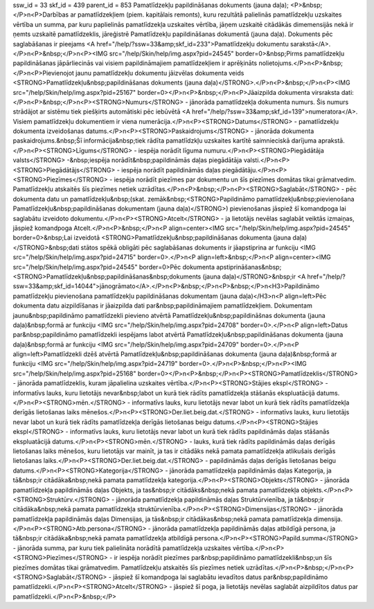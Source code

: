 ssw_id = 33skf_id = 439parent_id = 853Pamatlīdzekļu papildināšanas dokuments (jauna daļa);<P>&nbsp;</P>\n<P>Darbības ar pamatlīdzekļiem (piem. kapitālais remonts), kuru rezultātā palielinās pamatlīdzekļu uzskaites vērtība un summa, par kuru paplielinās pamatlīdzekļa uzskaites vērtība, jāņem uzskaitē citādākās dimemensijās nekā ir ņemts uzskaitē pamatlīdzeklis, jāreģistrē Pamatlīdzekļu papildināšanas dokumentā (jauna daļa). Dokuments pēc saglabāšanas ir pieejams <A href="/help/?ssw=33&amp;skf_id=233">Pamatlīdzekļu dokumentu sarakstā</A>.</P>\n<P>&nbsp;</P>\n<P><IMG src="/help/Skin/help/img.aspx?pid=24545" border=0>&nbsp;Pirms pamatlīdzekļu papildināšanas jāpārliecinās vai visiem papildināmajiem pamatlīdzekļiem ir aprēķināts nolietojums.</P>\n<P>&nbsp;</P>\n<P>Pievienojot jaunu pamatlīdzekļu dokumentu jāizvēlas dokumenta veids <STRONG>Pamatlīdzekļu&nbsp;papildināšanas dokuments (jauna daļa)</STRONG>.</P>\n<P>&nbsp;</P>\n<P><IMG src="/help/Skin/help/img.aspx?pid=25167" border=0></P>\n<P>&nbsp;</P>\n<P>Jāaizpilda dokumenta virsraksta dati:</P>\n<P>&nbsp;</P>\n<P><STRONG>Numurs</STRONG> - jānorāda pamatlīdzekļa dokumenta numurs. Šis numurs strādājot ar sistēmu tiek piešķirts automātiski pēc iebūvētā <A href="/help/?ssw=33&amp;skf_id=139">numeratora</A>. Visiem pamatlīdzekļu dokumentiem ir viena numerācija.</P>\n<P><STRONG>Datums</STRONG> - pamatlīdzekļu dokumenta izveidošanas datums.</P>\n<P><STRONG>Paskaidrojums</STRONG> - jānorāda dokumenta paskaidrojums.&nbsp;Šī informācija&nbsp;tiek rādīta pamatlīdzkļu uzskaites kartītē saimnieciskā darījuma aprakstā.</P>\n<P><STRONG>Līgums</STRONG> - iespēja norādīt līguma numuru.</P>\n<P><STRONG>Piegādātāja valsts</STRONG> -&nbsp;iespēja norādīt&nbsp;papildināmās daļas piegādātāja valsti.</P>\n<P><STRONG>Piegādātājs</STRONG> - iespēja norādīt papildināmās daļas piegādātāju.</P>\n<P><STRONG>Piezīmes</STRONG> - iespēja norādīt piezīmes par dokumentu un šīs piezīmes domātas tikai grāmatvedim. Pamatlīdzekļu atskaitēs šīs piezīmes netiek uzrādītas.</P>\n<P>&nbsp;</P>\n<P><STRONG>Saglabāt</STRONG> - pēc dokumenta datu un pamatlīdzekļu&nbsp;(skat. zemāk&nbsp;<STRONG>Papildināmo pamatlīdzekļu&nbsp;pievienošana Pamatlīdzekļu&nbsp;papildināšanas dokumentam (jauna daļa)</STRONG>) pievienošanas jāspiež šī komandpoga lai saglabātu izveidoto dokumentu.</P>\n<P><STRONG>Atcelt</STRONG> - ja lietotājs nevēlas saglabāt veiktās izmaiņas, jāspiež komandpoga Atcelt.</P>\n<P>&nbsp;</P>\n<P align=center><IMG src="/help/Skin/help/img.aspx?pid=24545" border=0>&nbsp;Lai izveidotā <STRONG>Pamatlīdzekļu&nbsp;papildināšanas dokumenta (jauna daļa)</STRONG>&nbsp;dati stātos spēkā obligāti pēc saglabāšanas dokuments ir jāapstiprina ar funkciju <IMG src="/help/Skin/help/img.aspx?pid=24715" border=0>.</P>\n<P align=left>&nbsp;</P>\n<P align=center><IMG src="/help/Skin/help/img.aspx?pid=24545" border=0>Pēc dokumenta apstiprināšanas&nbsp;<STRONG>Pamatlīdzekļu&nbsp;papildināšanas&nbsp;dokuments (jauna daļa)</STRONG>&nbsp;ir <A href="/help/?ssw=33&amp;skf_id=14044">jānogrāmato</A>.</P>\n<P>&nbsp;</P>\n<P>&nbsp;</P>\n<H3>Papildināmo pamatlīdzekļu pievienošana pamatlīdzekļu papildināšanas dokumentam (jauna daļa)</H3>\n<P align=left>Pēc dokumenta datu aizpildīšanas ir jāaizpilda dati par&nbsp;papildināmajiem pamatlīdzekļiem. Dokumentam jaunu&nbsp;papildināmo pamatlīdzekli pievieno atvērtā Pamatlīdzekļu&nbsp;papildināšnas dokumenta (jauna daļa)&nbsp;formā ar funkciju <IMG src="/help/Skin/help/img.aspx?pid=24708" border=0>.</P>\n<P align=left>Datus par&nbsp;papildināmo pamatlīdzekli iespējams labot atvērtā Pamatlīdzekļu&nbsp;papildināšanas dokumenta (jauna daļa)&nbsp;formā ar funkciju <IMG src="/help/Skin/help/img.aspx?pid=24709" border=0>.</P>\n<P align=left>Pamatlīdzekli dzēš atvērtā Pamatlīdzekļu&nbsp;papildināšanas dokumenta (jauna daļa)&nbsp;formā ar funkciju <IMG src="/help/Skin/help/img.aspx?pid=24719" border=0>.</P>\n<P>&nbsp;</P>\n<P><IMG src="/help/Skin/help/img.aspx?pid=25168" border=0></P>\n<P>&nbsp;</P>\n<P><STRONG>Pamatlīdzeklis</STRONG> - jānorāda pamatlīdzeklis, kuram jāpalielina uzskaites vērtība.</P>\n<P><STRONG>Stājies ekspl</STRONG> - informatīvs lauks, kuru lietotājs nevar&nbsp;labot un kurā tiek rādīts pamatlīdzekļa stāšanās ekspluatācijā datums.</P>\n<P><STRONG>mēn.</STRONG> - informatīvs lauks, kuru lietotājs nevar labot un kurā tiek rādīts pamatlīdzekļa derīgās lietošanas laiks mēnešos.</P>\n<P><STRONG>Der.liet.beig.dat.</STRONG> - informatīvs lauks, kuru lietotājs nevar labot un kurā tiek rādīts pamatlīdzekļa derīgās lietošanas beigu datums.</P>\n<P><STRONG>Stājies ekspl</STRONG> - informatīvs lauks, kuru lietotājs nevar labot un kurā tiek rādīts papildināmās daļas stāšanās ekspluatācijā datums.</P>\n<P><STRONG>mēn.</STRONG> - lauks, kurā tiek rādīts papildināmās daļas derīgās lietošanas laiks mēnešos, kuru lietotājs var mainīt, ja tas ir citādāks nekā pamata pamatlīdzekļa atlikušais derīgās lietošanas laiks.</P>\n<P><STRONG>Der.liet.beig.dat.</STRONG> - papildināmās daļas derīgās lietošanas beigu datums.</P>\n<P><STRONG>Kategorija</STRONG> - jānorāda pamatlīdzekļa papildināmās daļas Kategorija, ja tā&nbsp;ir citādāka&nbsp;nekā pamata pamatlīdzekļa kategorija.</P>\n<P><STRONG>Objekts</STRONG> - jānorāda pamatlīdzekļa papildināmās daļas Objekts, ja tas&nbsp;ir citādāks&nbsp;nekā pamata pamatlīdzekļa objekts.</P>\n<P><STRONG>Struktūrv.</STRONG> - jānorāda pamatlīdzekļa papildināmās daļas Struktūrvienība, ja tā&nbsp;ir citādāka&nbsp;nekā pamata pamatlīdzekļa struktūrvienība.</P>\n<P><STRONG>Dimensijas</STRONG> - jānorāda pamatlīdzekļa papildināmās daļas Dimensijas, ja tās&nbsp;ir citādākas&nbsp;nekā pamata pamatlīdzekļa dimensija.</P>\n<P><STRONG>Atb.persona</STRONG> - jānorāda pamatlīdzekļa papildināmās daļas atbildīgā persona, ja tā&nbsp;ir citādāka&nbsp;nekā pamata pamatlīdzekļa atbildīgā persona.</P>\n<P><STRONG>Papild.summa</STRONG> - jānorāda summa, par kuru tiek palielināta norādītā pamatlīdzekļa uzskaites vērtība.</P>\n<P><STRONG>Piezīmes</STRONG> - ir iespēja norādīt piezīmes par&nbsp;papildināmo pamatlīdzekli&nbsp;un šīs piezīmes domātas tikai grāmatvedim. Pamatlīdzekļu atskaitēs šīs piezīmes netiek uzrādītas.</P>\n<P>&nbsp;</P>\n<P><STRONG>Saglabāt</STRONG> - jāspiež šī komandpoga lai saglabātu ievadītos datus par&nbsp;papildināmo pamatlīdzekli.</P>\n<P><STRONG>Atcelt</STRONG> - jāspiež šī poga, ja lietotājs nevēlas saglabāt aizpildītos datus par pamatlīdzekli.</P>\n<P>&nbsp;</P>